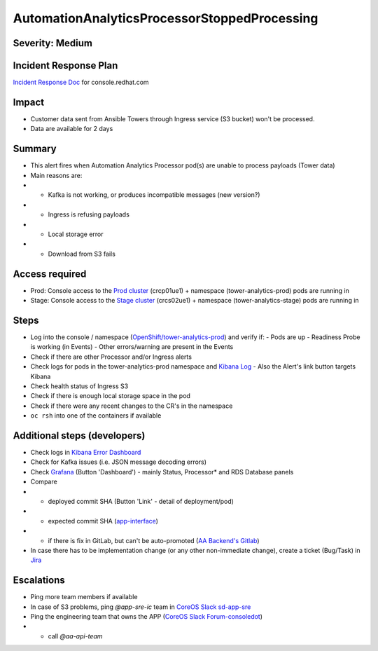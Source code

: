 AutomationAnalyticsProcessorStoppedProcessing
=============================================

Severity: Medium
------------------

Incident Response Plan
----------------------

`Incident Response Doc`_ for console.redhat.com

Impact
------

- Customer data sent from Ansible Towers through Ingress service (S3 bucket) won't be processed.
- Data are available for 2 days

Summary
-------

- This alert fires when Automation Analytics Processor pod(s) are unable to process payloads (Tower data)
- Main reasons are:
- - Kafka is not working, or produces incompatible messages (new version?)
- - Ingress is refusing payloads
- - Local storage error
- - Download from S3 fails

Access required
---------------

- Prod: Console access to the `Prod cluster`_ (crcp01ue1) + namespace (tower-analytics-prod) pods are running in
- Stage: Console access to the `Stage cluster`_ (crcs02ue1) + namespace (tower-analytics-stage) pods are running in

Steps
-----

- Log into the console / namespace (`OpenShift/tower-analytics-prod`_) and verify if:
  - Pods are up
  - Readiness Probe is working (in Events)
  - Other errors/warning are present in the Events
- Check if there are other Processor and/or Ingress alerts
- Check logs for pods in the tower-analytics-prod namespace and `Kibana Log`_
  - Also the Alert's link button targets Kibana
- Check health status of Ingress S3
- Check if there is enough local storage space in the pod
- Check if there were any recent changes to the CR's in the namespace
- ``oc rsh`` into one of the containers if available

Additional steps (developers)
-----------------------------
- Check logs in `Kibana Error Dashboard`_
- Check for Kafka issues (i.e. JSON message decoding errors)
- Check `Grafana`_ (Button 'Dashboard') - mainly Status, Processor* and RDS Database panels
- Compare
- - deployed commit SHA (Button 'Link' - detail of deployment/pod)
- - expected commit SHA (`app-interface`_)
- - if there is fix in GitLab, but can't be auto-promoted (`AA Backend's Gitlab`_)
- In case there has to be implementation change (or any other non-immediate change), create a ticket (Bug/Task) in `Jira`_

Escalations
-----------

- Ping more team members if available
- In case of S3 problems, ping `@app-sre-ic` team in `CoreOS Slack sd-app-sre`_
- Ping the engineering team that owns the APP (`CoreOS Slack Forum-consoledot`_)
- - call `@aa-api-team`

.. _AA Backend's Gitlab: https://gitlab.cee.redhat.com/automation-analytics/automation-analytics-backend/-/commits/main.. _Incident Response Doc: https://docs.google.com/document/d/1AyEQnL4B11w7zXwum8Boty2IipMIxoFw1ri1UZB6xJE
.. _app-interface: https://gitlab.cee.redhat.com/service/app-interface/-/blob/master/data/services/insights/tower-analytics/deploy-clowder.yml
.. _CoreOS Slack Forum-consoledot: https://app.slack.com/client/T027F3GAJ/C022YV4E0NA
.. _CoreOS Slack sd-app-sre: https://app.slack.com/client/T027F3GAJ/CCRND57FW
.. _Grafana: https://grafana.app-sre.devshift.net/d/81Du_aIHdf/automation-analytics?orgId=1&refresh=15m&var-Datasource=crcp01ue1-prometheus&var-DatasourceRDS=app-sre-prod-01-prometheus&var-namespace=tower-analytics-prod&var-granularity=daily&var-granularity=monthly&var-granularity=yearly&var-realtime_rollup_series=ta_rollup_processor_rollup_event_explorer_rollup_time_bucket&var-realtime_rollup_series=ta_rollup_processor_rollup_host_event_explorer_rollup_time_bucket&var-realtime_rollup_series=ta_rollup_processor_rollup_host_explorer_rollup_time_bucket&var-realtime_rollup_series=ta_rollup_processor_rollup_job_explorer_rollup_failed_steps_time_bucket&var-realtime_rollup_series=ta_rollup_processor_rollup_job_explorer_rollup_jobs_time_bucket&var-realtime_rollup_series=ta_rollup_processor_rollup_job_explorer_rollup_workflow_hierarchy_time_bucket&var-realtime_rollup_series=ta_rollup_processor_rollup_job_explorer_rollup_workflows_time_bucket&var-granularity_rollups=job_explorer&var-granularity_rollups=event_explorer&var-granularity_rollups=host_explorer&var-processor_tables=analytics_bundle&var-processor_tables=events_table&var-processor_tables=unified_jobs
.. _Incident Response Doc: https://docs.google.com/document/d/1AyEQnL4B11w7zXwum8Boty2IipMIxoFw1ri1UZB6xJE
.. _Jira: https://issues.redhat.com/browse/AA
.. _Kibana Log: https://kibana.apps.crcp01ue1.o9m8.p1.openshiftapps.com/app/kibana#/discover?_g=(filters:!(),refreshInterval:(pause:!t,value:0),time:(from:now-24h,to:now))&_a=(columns:!(source_host,levelname,funcName,message,'@message'),filters:!(('$state':(store:appState),meta:(alias:!n,disabled:!f,index:'43c5fed0-d5ce-11ea-b58c-a7c95afd7a5d',key:levelname,negate:!t,params:(query:INFO),type:phrase),query:(match_phrase:(levelname:INFO)))),index:ffb9f2a0-5408-11eb-bad1-cf638f17b353,interval:auto,query:(language:kuery,query:'@log_stream:*uvicorn.error*%20AND%20source_host:*fastapi*'),sort:!())
.. _Kibana Error Dashboard: https://kibana.apps.crcp01ue1.o9m8.p1.openshiftapps.com/app/kibana#/dashboard/c378da30-5c92-11eb-bad1-cf638f17b353?_a=(description:'',filters:!(('$state':(store:appState),meta:(alias:!n,disabled:!f,index:ffb9f2a0-5408-11eb-bad1-cf638f17b353,key:levelname,negate:!f,params:(query:ERROR),type:phrase),query:(match_phrase:(levelname:ERROR))),('$state':(store:appState),meta:(alias:!n,disabled:!f,index:ffb9f2a0-5408-11eb-bad1-cf638f17b353,key:levelname,negate:!t,params:!(INFO,DEBUG),type:phrases,value:'INFO,%20DEBUG'),query:(bool:(minimum_should_match:1,should:!((match_phrase:(levelname:INFO)),(match_phrase:(levelname:DEBUG)))))),('$state':(store:appState),meta:(alias:'Message%20Recovery',disabled:!f,index:ffb9f2a0-5408-11eb-bad1-cf638f17b353,key:source_host,negate:!t,params:!('*automation-analytics-message-recover*','*automation-analytics-bundle-recovery*'),type:phrases,value:'*automation-analytics-message-recover*,%20*automation-analytics-bundle-recovery*'),query:(bool:(minimum_should_match:1,should:!((match_phrase:(source_host:'*automation-analytics-message-recover*')),(match_phrase:(source_host:'*automation-analytics-bundle-recovery*')))))),('$state':(store:appState),meta:(alias:FastAPI,disabled:!t,index:ffb9f2a0-5408-11eb-bad1-cf638f17b353,key:source_host,negate:!t,params:(query:'*automation-analytics-api-fastapi*'),type:phrase),query:(match_phrase:(source_host:'*automation-analytics-api-fastapi*'))),('$state':(store:appState),meta:(alias:Processor,disabled:!t,index:ffb9f2a0-5408-11eb-bad1-cf638f17b353,key:source_host,negate:!f,params:(query:'automation-analytics-processor*'),type:phrase),query:(match_phrase:(source_host:'automation-analytics-processor*'))),('$state':(store:appState),meta:(alias:Rollups,disabled:!t,index:ffb9f2a0-5408-11eb-bad1-cf638f17b353,key:source_host,negate:!t,params:(query:'automation-analytics-rollups*'),type:phrase),query:(match_phrase:(source_host:'automation-analytics-rollups*'))),('$state':(store:appState),meta:(alias:!n,disabled:!t,index:ffb9f2a0-5408-11eb-bad1-cf638f17b353,key:levelname,negate:!f,params:(query:WARNING),type:phrase),query:(match_phrase:(levelname:WARNING))),('$state':(store:appState),meta:(alias:'Red%20Hat%20accounts',disabled:!f,index:ffb9f2a0-5408-11eb-bad1-cf638f17b353,key:tenant,negate:!t,params:!('5318290','11009103','6340056','11789772','1979710','12817815','11971228','12369592'),type:phrases,value:'5,318,290,%2011,009,103,%206,340,056,%2011,789,772,%201,979,710,%2012,817,815,%2011,971,228,%2012,369,592'),query:(bool:(minimum_should_match:1,should:!((match_phrase:(tenant:'5318290')),(match_phrase:(tenant:'11009103')),(match_phrase:(tenant:'6340056')),(match_phrase:(tenant:'11789772')),(match_phrase:(tenant:'1979710')),(match_phrase:(tenant:'12817815')),(match_phrase:(tenant:'11971228')),(match_phrase:(tenant:'12369592')))))),('$state':(store:appState),meta:(alias:!n,disabled:!t,index:ffb9f2a0-5408-11eb-bad1-cf638f17b353,key:elapsed,negate:!f,params:(gte:30,lt:100),type:range),range:(elapsed:(gte:30,lt:100))),('$state':(store:appState),meta:(alias:!n,disabled:!f,index:ffb9f2a0-5408-11eb-bad1-cf638f17b353,key:exception,negate:!t,params:(query:'*sqlalchemy.exc.OperationalError:%20(psycopg2.errors.QueryCanceled)%20canceling%20statement%20due%20to%20statement%20timeout*'),type:phrase),query:(match_phrase:(exception:'*sqlalchemy.exc.OperationalError:%20(psycopg2.errors.QueryCanceled)%20canceling%20statement%20due%20to%20statement%20timeout*'))),('$state':(store:appState),meta:(alias:!n,disabled:!f,index:ffb9f2a0-5408-11eb-bad1-cf638f17b353,key:'@message',negate:!t,params:(query:'%5BProcessor%5D%20Processing%20error:%20%5BErrno%202%5D%20No%20such%20file*'),type:phrase),query:(match_phrase:('@message':'%5BProcessor%5D%20Processing%20error:%20%5BErrno%202%5D%20No%20such%20file*'))),('$state':(store:appState),meta:(alias:!n,disabled:!t,index:ffb9f2a0-5408-11eb-bad1-cf638f17b353,key:message,negate:!f,params:(query:'%5BRBAC%5D%20RBAC%20Service%20call%20failure*'),type:phrase),query:(match_phrase:(message:'%5BRBAC%5D%20RBAC%20Service%20call%20failure*'))),('$state':(store:appState),meta:(alias:!n,disabled:!f,index:ffb9f2a0-5408-11eb-bad1-cf638f17b353,key:'@message',negate:!t,params:(query:'Processing%20error:%20Error%20-3*'),type:phrase),query:(match_phrase:('@message':'Processing%20error:%20Error%20-3*'))),('$state':(store:appState),meta:(alias:!n,disabled:!f,index:ffb9f2a0-5408-11eb-bad1-cf638f17b353,key:'@message',negate:!t,params:(query:'%5BProcessor%5D%20Processing%20error:%20Compressed%20file%20ended%20before%20the%20end-of-stream%20marker%20was%20reached'),type:phrase),query:(match_phrase:('@message':'%5BProcessor%5D%20Processing%20error:%20Compressed%20file%20ended%20before%20the%20end-of-stream%20marker%20was%20reached'))),('$state':(store:appState),meta:(alias:!n,disabled:!f,index:ffb9f2a0-5408-11eb-bad1-cf638f17b353,key:message.keyword,negate:!t,params:(query:'%5BProcessor%5D%20Processing%20error:%20file%20could%20not%20be%20opened%20successfully'),type:phrase),query:(match_phrase:(message.keyword:'%5BProcessor%5D%20Processing%20error:%20file%20could%20not%20be%20opened%20successfully')))),fullScreenMode:!f,options:(hidePanelTitles:!f,useMargins:!t),panels:!((embeddableConfig:(),gridData:(h:7,i:'41a415bd-3fbf-4af9-9e26-169807ceb4c0',w:48,x:0,y:0),id:a9478380-5c99-11eb-bad1-cf638f17b353,panelIndex:'41a415bd-3fbf-4af9-9e26-169807ceb4c0',type:visualization,version:'7.7.1'),(embeddableConfig:(),gridData:(h:15,i:ab8fcc36-f628-495f-9fee-2756275b03b9,w:11,x:0,y:7),id:'9d443b00-540b-11eb-bad1-cf638f17b353',panelIndex:ab8fcc36-f628-495f-9fee-2756275b03b9,type:visualization,version:'7.7.1'),(embeddableConfig:(),gridData:(h:15,i:'8fec71f1-a79f-49f3-be7f-ef82b1b9848e',w:10,x:11,y:7),id:'78898710-5c9a-11eb-bad1-cf638f17b353',panelIndex:'8fec71f1-a79f-49f3-be7f-ef82b1b9848e',type:visualization,version:'7.7.1'),(embeddableConfig:(table:!n,vis:(params:(sort:(columnIndex:1,direction:desc)))),gridData:(h:15,i:a278e299-a2f3-423e-b844-2f8ef0e0e68c,w:7,x:21,y:7),id:b3df3cd0-540a-11eb-bad1-cf638f17b353,panelIndex:a278e299-a2f3-423e-b844-2f8ef0e0e68c,type:visualization,version:'7.7.1'),(embeddableConfig:(),gridData:(h:15,i:'1fd74f16-1253-4f31-a636-d2c7bbc643fc',w:10,x:28,y:7),id:bc3eb200-5c95-11eb-bad1-cf638f17b353,panelIndex:'1fd74f16-1253-4f31-a636-d2c7bbc643fc',type:visualization,version:'7.7.1'),(embeddableConfig:(),gridData:(h:15,i:'984fc0df-c412-4385-a206-faa458427654',w:10,x:38,y:7),id:'4e919390-c43b-11eb-8c9c-c3e62251cf3b',panelIndex:'984fc0df-c412-4385-a206-faa458427654',type:visualization,version:'7.7.1'),(embeddableConfig:(columns:!(source_host,levelname,tenant,message,exception,tower_version,tower_license_type)),gridData:(h:39,i:'5ccbc380-0874-49c0-9894-4b098d97cfac',w:48,x:0,y:22),id:'3071ea30-5c90-11eb-bad1-cf638f17b353',panelIndex:'5ccbc380-0874-49c0-9894-4b098d97cfac',type:search,version:'7.7.1')),query:(language:kuery,query:''),timeRestore:!t,title:'Tower%20Analytics%20error%20dashboard',viewMode:view)&_g=(filters:!(),refreshInterval:(pause:!t,value:0),time:(from:now-5d,to:now))
.. _OpenShift/tower-analytics-prod: https://console-openshift-console.apps.crcp01ue1.o9m8.p1.openshiftapps.com/k8s/ns/tower-analytics-prod/deployments/automation-analytics-api-fastapi-v2
.. _Prod Cluster: https://visual-app-interface.devshift.net/clusters#/openshift/crcp01ue1/cluster.yml
.. _Stage Cluster: https://visual-app-interface.devshift.net/clusters#/openshift/crcs02ue1/cluster.yml
